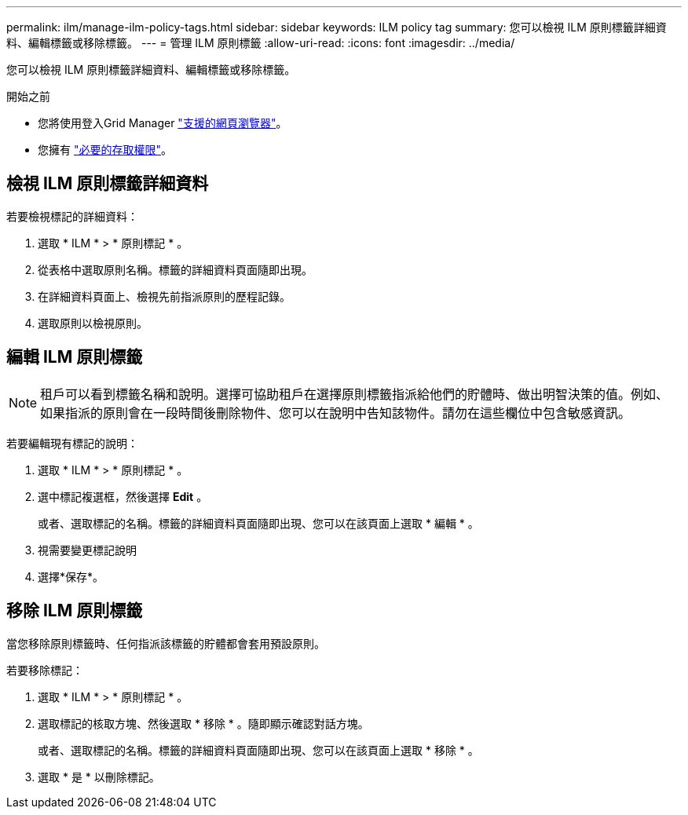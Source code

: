 ---
permalink: ilm/manage-ilm-policy-tags.html 
sidebar: sidebar 
keywords: ILM policy tag 
summary: 您可以檢視 ILM 原則標籤詳細資料、編輯標籤或移除標籤。 
---
= 管理 ILM 原則標籤
:allow-uri-read: 
:icons: font
:imagesdir: ../media/


[role="lead"]
您可以檢視 ILM 原則標籤詳細資料、編輯標籤或移除標籤。

.開始之前
* 您將使用登入Grid Manager link:../admin/web-browser-requirements.html["支援的網頁瀏覽器"]。
* 您擁有 link:../admin/admin-group-permissions.html["必要的存取權限"]。




== 檢視 ILM 原則標籤詳細資料

若要檢視標記的詳細資料：

. 選取 * ILM * > * 原則標記 * 。
. 從表格中選取原則名稱。標籤的詳細資料頁面隨即出現。
. 在詳細資料頁面上、檢視先前指派原則的歷程記錄。
. 選取原則以檢視原則。




== 編輯 ILM 原則標籤


NOTE: 租戶可以看到標籤名稱和說明。選擇可協助租戶在選擇原則標籤指派給他們的貯體時、做出明智決策的值。例如、如果指派的原則會在一段時間後刪除物件、您可以在說明中告知該物件。請勿在這些欄位中包含敏感資訊。

若要編輯現有標記的說明：

. 選取 * ILM * > * 原則標記 * 。
. 選中標記複選框，然後選擇 *Edit* 。
+
或者、選取標記的名稱。標籤的詳細資料頁面隨即出現、您可以在該頁面上選取 * 編輯 * 。

. 視需要變更標記說明
. 選擇*保存*。




== 移除 ILM 原則標籤

當您移除原則標籤時、任何指派該標籤的貯體都會套用預設原則。

若要移除標記：

. 選取 * ILM * > * 原則標記 * 。
. 選取標記的核取方塊、然後選取 * 移除 * 。隨即顯示確認對話方塊。
+
或者、選取標記的名稱。標籤的詳細資料頁面隨即出現、您可以在該頁面上選取 * 移除 * 。

. 選取 * 是 * 以刪除標記。

